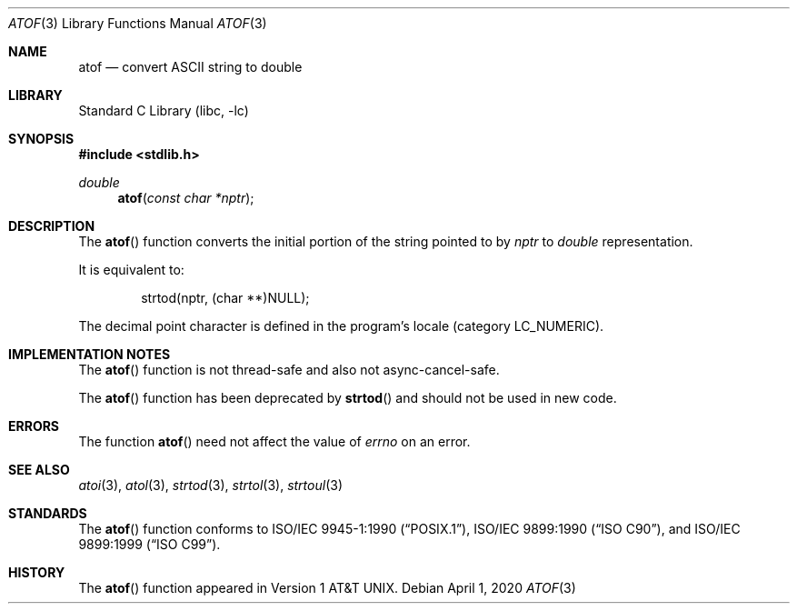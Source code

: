 .\" Copyright (c) 1991, 1993
.\"	The Regents of the University of California.  All rights reserved.
.\"
.\" This code is derived from software contributed to Berkeley by
.\" the American National Standards Committee X3, on Information
.\" Processing Systems.
.\"
.\" Redistribution and use in source and binary forms, with or without
.\" modification, are permitted provided that the following conditions
.\" are met:
.\" 1. Redistributions of source code must retain the above copyright
.\"    notice, this list of conditions and the following disclaimer.
.\" 2. Redistributions in binary form must reproduce the above copyright
.\"    notice, this list of conditions and the following disclaimer in the
.\"    documentation and/or other materials provided with the distribution.
.\" 3. Neither the name of the University nor the names of its contributors
.\"    may be used to endorse or promote products derived from this software
.\"    without specific prior written permission.
.\"
.\" THIS SOFTWARE IS PROVIDED BY THE REGENTS AND CONTRIBUTORS ``AS IS'' AND
.\" ANY EXPRESS OR IMPLIED WARRANTIES, INCLUDING, BUT NOT LIMITED TO, THE
.\" IMPLIED WARRANTIES OF MERCHANTABILITY AND FITNESS FOR A PARTICULAR PURPOSE
.\" ARE DISCLAIMED.  IN NO EVENT SHALL THE REGENTS OR CONTRIBUTORS BE LIABLE
.\" FOR ANY DIRECT, INDIRECT, INCIDENTAL, SPECIAL, EXEMPLARY, OR CONSEQUENTIAL
.\" DAMAGES (INCLUDING, BUT NOT LIMITED TO, PROCUREMENT OF SUBSTITUTE GOODS
.\" OR SERVICES; LOSS OF USE, DATA, OR PROFITS; OR BUSINESS INTERRUPTION)
.\" HOWEVER CAUSED AND ON ANY THEORY OF LIABILITY, WHETHER IN CONTRACT, STRICT
.\" LIABILITY, OR TORT (INCLUDING NEGLIGENCE OR OTHERWISE) ARISING IN ANY WAY
.\" OUT OF THE USE OF THIS SOFTWARE, EVEN IF ADVISED OF THE POSSIBILITY OF
.\" SUCH DAMAGE.
.\"
.\"     @(#)atof.3	8.1 (Berkeley) 6/4/93
.\" $FreeBSD$
.\"
.Dd April 1, 2020
.Dt ATOF 3
.Os
.Sh NAME
.Nm atof
.Nd convert
.Tn ASCII
string to double
.Sh LIBRARY
.Lb libc
.Sh SYNOPSIS
.In stdlib.h
.Ft double
.Fn atof "const char *nptr"
.Sh DESCRIPTION
The
.Fn atof
function converts the initial portion of the string pointed to by
.Fa nptr
to
.Vt double
representation.
.Pp
It is equivalent to:
.Bd -literal -offset indent
strtod(nptr, (char **)NULL);
.Ed
.Pp
The decimal point
character is defined in the program's locale (category
.Dv LC_NUMERIC ) .
.Sh IMPLEMENTATION NOTES
The
.Fn atof
function is not thread-safe and also not async-cancel-safe.
.Pp
The
.Fn atof
function has been deprecated by
.Fn strtod
and should not be used in new code.
.Sh ERRORS
The function
.Fn atof
need not affect the value of
.Va errno
on an error.
.Sh SEE ALSO
.Xr atoi 3 ,
.Xr atol 3 ,
.Xr strtod 3 ,
.Xr strtol 3 ,
.Xr strtoul 3
.Sh STANDARDS
The
.Fn atof
function conforms to
.St -p1003.1-90 ,
.St -isoC ,
and
.St -isoC-99 .
.Sh HISTORY
The
.Fn atof
function appeared in
.At v1 .
